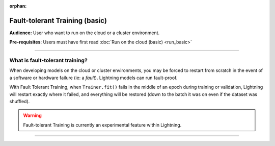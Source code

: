 :orphan:

###############################
Fault-tolerant Training (basic)
###############################
**Audience:** User who want to run on the cloud or a cluster environment.

**Pre-requisites**: Users must have first read :doc:`Run on the cloud (basic) <run_basic>`

----

********************************
What is fault-tolerant training?
********************************
When developing models on the cloud or cluster environments, you may be forced to restart from scratch in the event of a software or hardware failure (ie: a *fault*). Lightning models can run fault-proof.

With Fault Tolerant Training, when ``Trainer.fit()`` fails in the middle of an epoch during training or validation,
Lightning will restart exactly where it failed, and everything will be restored (down to the batch it was on even if the dataset was shuffled).

.. warning:: Fault-tolerant Training is currently an experimental feature within Lightning.

----
